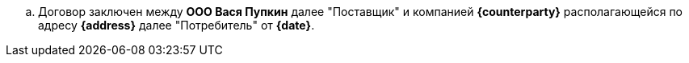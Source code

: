 .. Договор заключен между *ООО Вася Пупкин* далее "Поставщик" и компанией *{counterparty}* располагающейся по адресу *{address}* далее "Потребитель" от *{date}*.